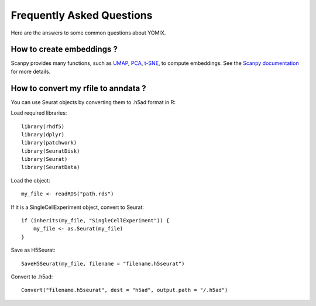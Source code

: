 Frequently Asked Questions
==========================

Here are the answers to some common questions about YOMIX.

How to create embeddings ?
--------------------------
Scanpy provides many functions, such as `UMAP <https://scanpy.readthedocs.io/en/stable/generated/scanpy.tl.umap.html>`__, 
`PCA <https://scanpy.readthedocs.io/en/stable/generated/scanpy.pp.pca.html>`__,
`t-SNE <https://scanpy.readthedocs.io/en/stable/generated/scanpy.tl.tsne.html>`__, to compute embeddings. 
See the `Scanpy documentation <https://scanpy.readthedocs.io/en/stable/api/index.html>`__ for more details.

How to convert my rfile to anndata ?
------------------------------------
You can use Seurat objects by converting them to .h5ad format in R:

Load required libraries::

    library(rhdf5)
    library(dplyr)
    library(patchwork)
    library(SeuratDisk)
    library(Seurat)
    library(SeuratData)


Load the object::

    my_file <- readRDS("path.rds")


If it is a SingleCellExperiment object, convert to Seurat::

    if (inherits(my_file, "SingleCellExperiment")) {
        my_file <- as.Seurat(my_file)
    }


Save as H5Seurat::

    SaveH5Seurat(my_file, filename = "filename.h5seurat")


Convert to .h5ad::

    Convert("filename.h5seurat", dest = "h5ad", output.path = "/.h5ad")


